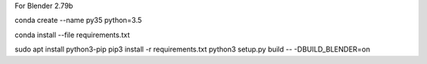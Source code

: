 

For Blender 2.79b

conda create --name py35 python=3.5


conda install --file requirements.txt

sudo apt install python3-pip
pip3 install -r requirements.txt
python3 setup.py build -- -DBUILD_BLENDER=on